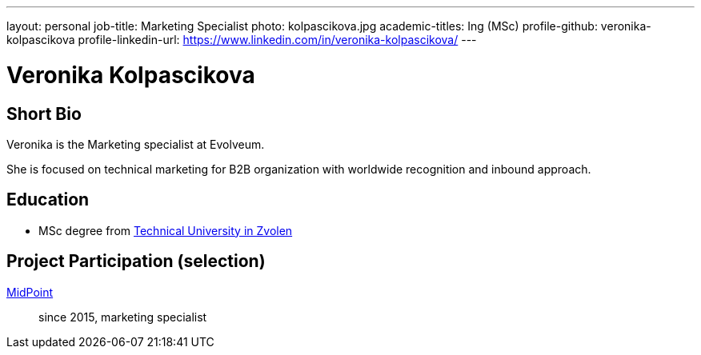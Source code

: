 ---
layout: personal
job-title: Marketing Specialist
photo: kolpascikova.jpg
academic-titles: Ing (MSc)
profile-github: veronika-kolpascikova
profile-linkedin-url: https://www.linkedin.com/in/veronika-kolpascikova/
---

= Veronika Kolpascikova

== Short Bio

Veronika is the Marketing specialist at Evolveum. 

She is focused on technical marketing for B2B organization with worldwide recognition and inbound approach.

== Education

* MSc degree from https://www.tuzvo.sk/en[Technical University in Zvolen]

== Project Participation (selection)

xref:/midpoint/[MidPoint]::
since 2015, marketing specialist

